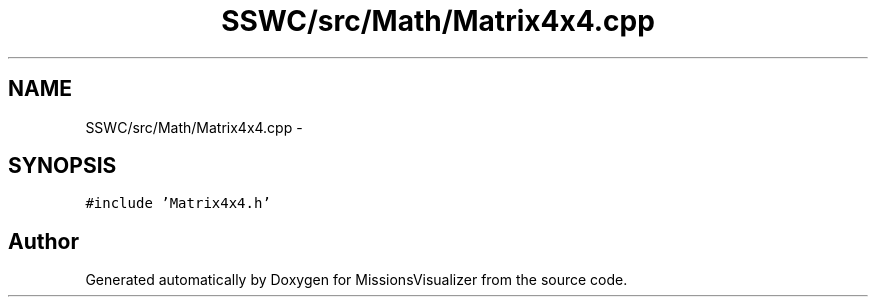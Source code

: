 .TH "SSWC/src/Math/Matrix4x4.cpp" 3 "Mon May 9 2016" "Version 0.1" "MissionsVisualizer" \" -*- nroff -*-
.ad l
.nh
.SH NAME
SSWC/src/Math/Matrix4x4.cpp \- 
.SH SYNOPSIS
.br
.PP
\fC#include 'Matrix4x4\&.h'\fP
.br

.SH "Author"
.PP 
Generated automatically by Doxygen for MissionsVisualizer from the source code\&.
